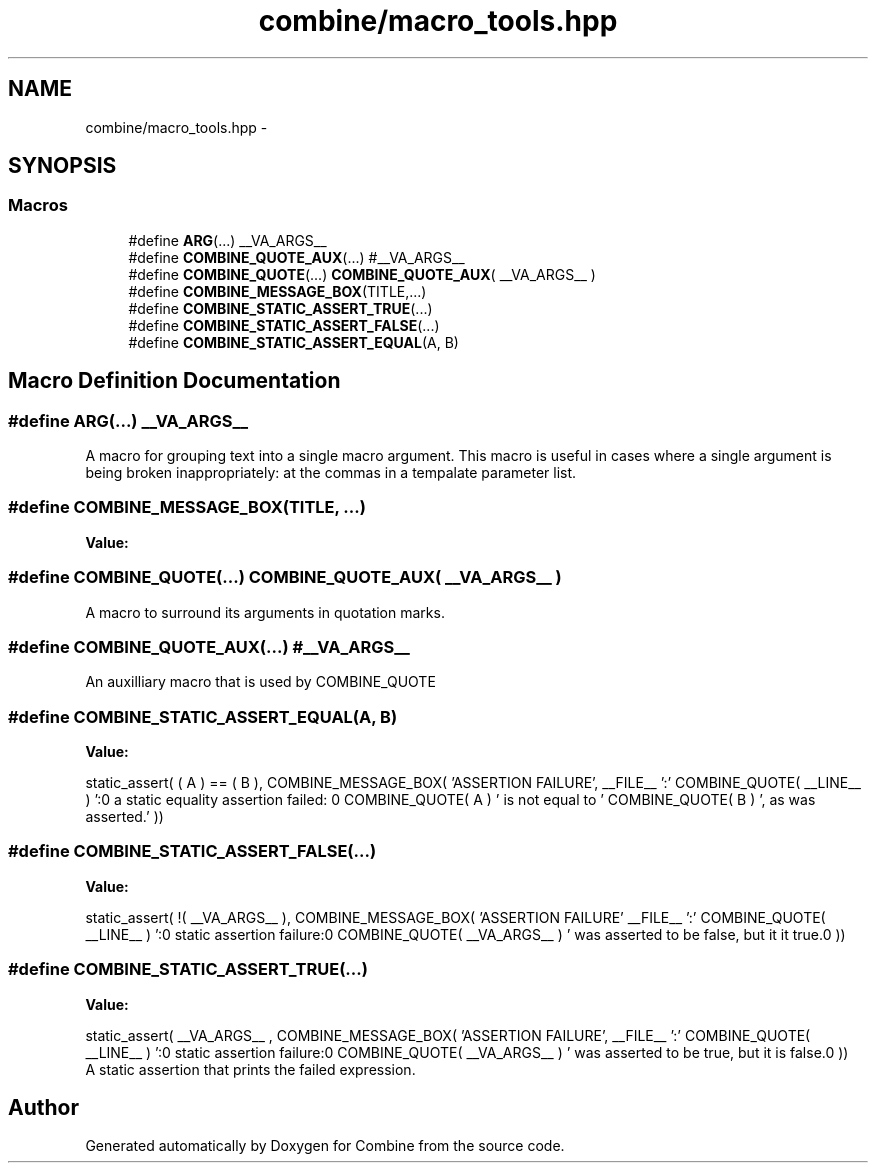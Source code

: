 .TH "combine/macro_tools.hpp" 3 "Thu May 21 2015" "Version 0.1" "Combine" \" -*- nroff -*-
.ad l
.nh
.SH NAME
combine/macro_tools.hpp \- 
.SH SYNOPSIS
.br
.PP
.SS "Macros"

.in +1c
.ti -1c
.RI "#define \fBARG\fP(\&.\&.\&.)   __VA_ARGS__"
.br
.ti -1c
.RI "#define \fBCOMBINE_QUOTE_AUX\fP(\&.\&.\&.)   #__VA_ARGS__"
.br
.ti -1c
.RI "#define \fBCOMBINE_QUOTE\fP(\&.\&.\&.)   \fBCOMBINE_QUOTE_AUX\fP( __VA_ARGS__ )"
.br
.ti -1c
.RI "#define \fBCOMBINE_MESSAGE_BOX\fP(TITLE,\&.\&.\&.)"
.br
.ti -1c
.RI "#define \fBCOMBINE_STATIC_ASSERT_TRUE\fP(\&.\&.\&.)"
.br
.ti -1c
.RI "#define \fBCOMBINE_STATIC_ASSERT_FALSE\fP(\&.\&.\&.)"
.br
.ti -1c
.RI "#define \fBCOMBINE_STATIC_ASSERT_EQUAL\fP(A, B)"
.br
.in -1c
.SH "Macro Definition Documentation"
.PP 
.SS "#define ARG(\&.\&.\&.)   __VA_ARGS__"
A macro for grouping text into a single macro argument\&. This macro is useful in cases where a single argument is being broken inappropriately: at the commas in a tempalate parameter list\&. 
.SS "#define COMBINE_MESSAGE_BOX(TITLE, \&.\&.\&.)"
\fBValue:\fP
.PP
.nf
'\n\n'                                                                \
  '\n*****************************************************************\n' \
  TITLE                                                                 \
  '\n-----------------------------------------------------------------\n\n' \
  __VA_ARGS__                                                           \
  '\n'                                                                  \
  '\n-----------------------------------------------------------------\n\n'
.fi
.SS "#define COMBINE_QUOTE(\&.\&.\&.)   \fBCOMBINE_QUOTE_AUX\fP( __VA_ARGS__ )"
A macro to surround its arguments in quotation marks\&. 
.SS "#define COMBINE_QUOTE_AUX(\&.\&.\&.)   #__VA_ARGS__"
An auxilliary macro that is used by COMBINE_QUOTE 
.SS "#define COMBINE_STATIC_ASSERT_EQUAL(A, B)"
\fBValue:\fP
.PP
.nf
static_assert( ( A ) == ( B ),                                   \
                 COMBINE_MESSAGE_BOX(                                   \
                   'ASSERTION FAILURE',                                 \
                   __FILE__ ':' COMBINE_QUOTE( __LINE__ )               \
                   ':0 a static equality assertion failed: \n'          \
                   COMBINE_QUOTE( A ) ' is not equal to '               \
                   COMBINE_QUOTE( B ) ', as was asserted\&.' ))
.fi
.SS "#define COMBINE_STATIC_ASSERT_FALSE(\&.\&.\&.)"
\fBValue:\fP
.PP
.nf
static_assert( !( __VA_ARGS__ ),                                   \
                   COMBINE_MESSAGE_BOX(                                 \
                     'ASSERTION FAILURE'                                \
                     __FILE__ ':' COMBINE_QUOTE( __LINE__ )             \
                     ':0 static assertion failure:\n'                   \
                     COMBINE_QUOTE( __VA_ARGS__ )                       \
                     ' was asserted to be false, but it it true\&.\n' ))
.fi
.SS "#define COMBINE_STATIC_ASSERT_TRUE(\&.\&.\&.)"
\fBValue:\fP
.PP
.nf
static_assert( __VA_ARGS__ ,                                                \
                   COMBINE_MESSAGE_BOX( 'ASSERTION FAILURE',            \
                   __FILE__ ':' COMBINE_QUOTE( __LINE__ )               \
                   ':0 static assertion failure:\n'                     \
                   COMBINE_QUOTE( __VA_ARGS__ )                         \
                   ' was asserted to be true, but it is false\&.\n' ))
.fi
A static assertion that prints the failed expression\&. 
.SH "Author"
.PP 
Generated automatically by Doxygen for Combine from the source code\&.
